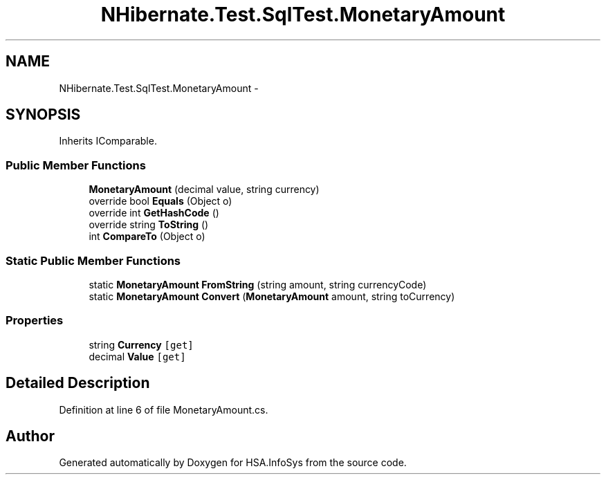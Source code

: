 .TH "NHibernate.Test.SqlTest.MonetaryAmount" 3 "Fri Jul 5 2013" "Version 1.0" "HSA.InfoSys" \" -*- nroff -*-
.ad l
.nh
.SH NAME
NHibernate.Test.SqlTest.MonetaryAmount \- 
.SH SYNOPSIS
.br
.PP
.PP
Inherits IComparable\&.
.SS "Public Member Functions"

.in +1c
.ti -1c
.RI "\fBMonetaryAmount\fP (decimal value, string currency)"
.br
.ti -1c
.RI "override bool \fBEquals\fP (Object o)"
.br
.ti -1c
.RI "override int \fBGetHashCode\fP ()"
.br
.ti -1c
.RI "override string \fBToString\fP ()"
.br
.ti -1c
.RI "int \fBCompareTo\fP (Object o)"
.br
.in -1c
.SS "Static Public Member Functions"

.in +1c
.ti -1c
.RI "static \fBMonetaryAmount\fP \fBFromString\fP (string amount, string currencyCode)"
.br
.ti -1c
.RI "static \fBMonetaryAmount\fP \fBConvert\fP (\fBMonetaryAmount\fP amount, string toCurrency)"
.br
.in -1c
.SS "Properties"

.in +1c
.ti -1c
.RI "string \fBCurrency\fP\fC [get]\fP"
.br
.ti -1c
.RI "decimal \fBValue\fP\fC [get]\fP"
.br
.in -1c
.SH "Detailed Description"
.PP 
Definition at line 6 of file MonetaryAmount\&.cs\&.

.SH "Author"
.PP 
Generated automatically by Doxygen for HSA\&.InfoSys from the source code\&.
